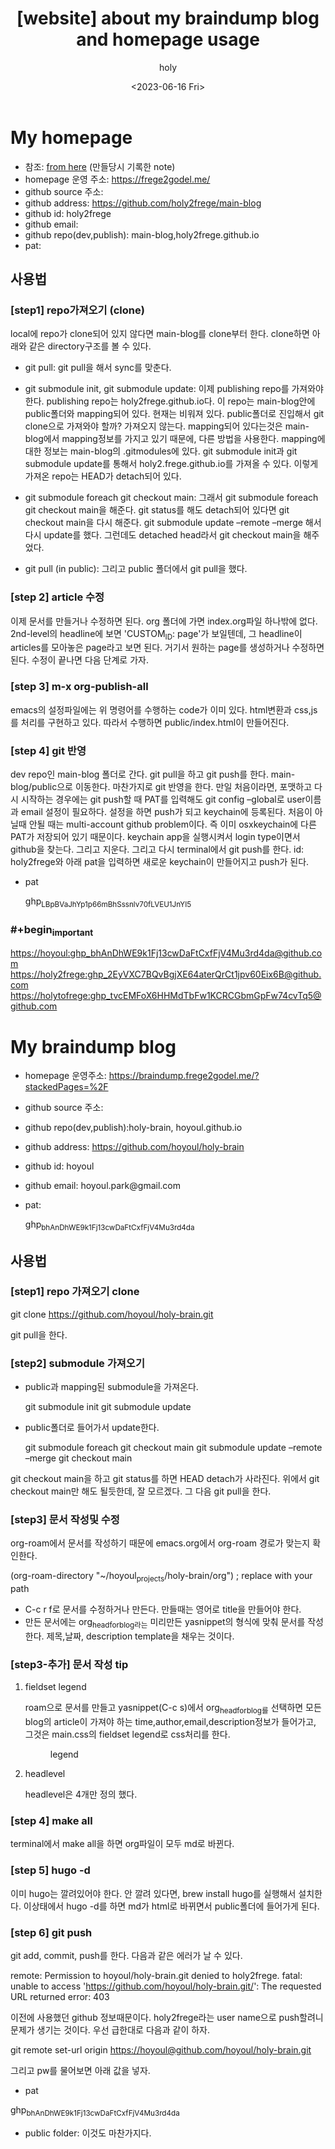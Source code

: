 :PROPERTIES:
:ID:       3730AC1B-9357-47AE-A11C-38323D691649
:mtime:    20230720191137 20230720175805 20230720163542 20230720122202 20230616124105 20230616113505 20230616103455
:ctime:    20230616103455
:END:
#+title: [website] about my braindump blog and homepage usage 
#+AUTHOR: holy
#+EMAIL: hoyoul.park@gmail.com
#+DATE: <2023-06-16 Fri>
#+DESCRIPTION: homepage와 brain이란 blog를 만들었다. 이것의 사용법을 적어보려한다. 왜냐면 둘다 org파일들로 부터 page들을 만드는 복잡한 처리과정이라서 시간이 지나면 까먹을 수 있기 때문이다.
#+HUGO_DRAFT: true
* My homepage
- 참조: [[file:website_make_main_homepage.org][from here]] (만들당시 기록한 note)
- homepage 운영 주소: https://frege2godel.me/
- github source 주소:
- github address: https://github.com/holy2frege/main-blog
- github id: holy2frege
- github email: 
- github repo(dev,publish): main-blog,holy2frege.github.io
- pat:
  
** 사용법
*** [step1] repo가져오기 (clone)
local에 repo가 clone되어 있지 않다면 main-blog를 clone부터
한다. clone하면 아래와 같은 directory구조를 볼 수 있다.
#+CAPTION: main page
#+NAME: main page
#+attr_html: :width 600px
#+attr_latex: :width 100px
#+ATTR_ORG: :width 100
[[../static/img/blog_homepage/mainblog1.png]]

- git pull: git pull을 해서 sync를 맞춘다.

- git submodule init, git submodule update: 이제 publishing repo를
  가져와야 한다. publishing repo는 holy2frege.github.io다. 이 repo는
  main-blog안에 public폴더와 mapping되어 있다. 현재는 비워져
  있다. public폴더로 진입해서 git clone으로 가져와야 할까? 가져오지
  않는다. mapping되어 있다는것은 main-blog에서 mapping정보를 가지고
  있기 때문에, 다른 방법을 사용한다. mapping에 대한 정보는 main-blog의
  .gitmodules에 있다. git submodule init과 git submodule update를
  통해서 holy2.frege.github.io를 가져올 수 있다. 이렇게 가져온 repo는
  HEAD가 detach되어 있다.

- git submodule foreach git checkout main: 그래서 git submodule
  foreach git checkout main을 해준다. git status를 해도 detach되어
  있다면 git checkout main을 다시 해준다. git submodule update
  --remote --merge 해서 다시 update를 했다. 그런데도 detached head라서
  git checkout main을 해주었다.

- git pull (in public): 그리고 public 폴더에서 git pull을 했다.

*** [step 2] article 수정
이제 문서를 만들거나 수정하면 된다. org 폴더에 가면 index.org파일
 하나밖에 없다.  2nd-level의 headline에 보면 'CUSTOM_ID: page'가
 보일텐데, 그 headline이 articles를 모아놓은 page라고 보면
 된다. 거기서 원하는 page를 생성하거나 수정하면 된다. 수정이 끝나면
 다음 단계로 가자.
*** [step 3] m-x org-publish-all
emacs의 설정파일에는 위 명령어를 수행하는 code가 이미 있다. html변환과
css,js를 처리를 구현하고 있다. 따라서 수행하면 public/index.html이
만들어진다.
*** [step 4] git 반영
dev repo인 main-blog 폴더로 간다. git pull을 하고 git push를
한다. main-blog/public으로 이동한다. 마찬가지로 git 반영을 한다. 만일
처음이라면, 포맷하고 다시 시작하는 경우에는 git push할 때 PAT를
입력해도 git config --global로 user이름과 email 설정이
필요하다. 설정을 하면 push가 되고 keychain에 등록된다. 처음이 아닐때
안될 때는 multi-account github problem이다. 즉 이미 osxkeychain에 다른
PAT가 저장되어 있기 때문이다. keychain app을 실행시켜서 login
type이면서 github을 찾는다. 그리고 지운다. 그리고 다시 terminal에서
git push를 한다. id: holy2frege와 아래 pat을 입력하면 새로운
keychain이 만들어지고 push가 된다.

- pat
   #+begin_important
   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
   #+end_important
  
*** #+begin_important
https://hoyoul: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@github.com
https://holy2frege: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@github.com
https://holytofrege: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@github.com
 #+end_important

* My braindump blog
- homepage 운영주소: https://braindump.frege2godel.me/?stackedPages=%2F
- github source 주소: 
- github repo(dev,publish):holy-brain, hoyoul.github.io
- github address: https://github.com/hoyoul/holy-brain
- github id: hoyoul
- github email: hoyoul.park@gmail.com
- pat:
   #+begin_important
   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
   #+end_important
** 사용법
*** [step1] repo 가져오기 clone
 #+begin_important
 git clone https://github.com/hoyoul/holy-brain.git
 #+end_important
git pull을 한다.
*** [step2] submodule 가져오기
- public과 mapping된 submodule을 가져온다.
 #+begin_important
 git submodule init
 git submodule update
 #+end_important
- public폴더로 들어가서 update한다.
 #+begin_important
    git submodule foreach git checkout main
    git submodule update --remote --merge
    git checkout main
 #+end_important
git checkout main을 하고 git status를 하면 HEAD detach가
사라진다. 위에서 git checkout main만 해도 될듯한데, 잘 모르겠다. 그
다음 git pull을 한다.
*** [step3] 문서 작성및 수정
org-roam에서 문서를 작성하기 때문에 emacs.org에서 org-roam 경로가
맞는지 확인한다.
 #+begin_important
 (org-roam-directory "~/hoyoul_projects/holy-brain/org") ; replace with your path
 #+end_important
- C-c r f로 문서를 수정하거나 만든다. 만들때는 영어로 title을 만들어야 한다.
- 만든 문서에는 org_head_for_blog라는 미리만든 yasnippet의 형식에 맞춰
  문서를 작성한다. 제목,날짜, description template을 채우는 것이다.
*** [step3-추가] 문서 작성 tip
**** fieldset legend
roam으로 문서를 만들고 yasnippet(C-c s)에서 org_head_for_blog를
선택하면 모든 blog의 article이 가져야 하는
time,author,email,description정보가 들어가고, 그것은 main.css의
fieldset legend로 css처리를 한다.
#+CAPTION: legend
#+NAME: legend
#+attr_html: :width 600px
#+attr_latex: :width 100px
[[../static/img/blog_homepage/legend1.png]]
**** headlevel

headlevel은 4개만 정의 했다.
*** [step 4] make all
terminal에서 make all을 하면 org파일이 모두 md로 바뀐다.
*** [step 5] hugo -d
이미 hugo는 깔려있어야 한다. 안 깔려 있다면, brew install hugo를
실행해서 설치한다. 이상태에서 hugo -d를 하면 md가 html로 바뀌면서
public폴더에 들어가게 된다.
*** [step 6] git push
git add, commit, push를 한다. 다음과 같은 에러가 날 수 있다.

 #+begin_important
remote: Permission to hoyoul/holy-brain.git denied to holy2frege.
fatal: unable to access 'https://github.com/hoyoul/holy-brain.git/': The requested URL returned error: 403
 #+end_important
이전에 사용했던 github 정보때문이다. holy2frege라는 user name으로
push할려니 문제가 생기는 것이다. 우선 급한대로 다음과 같이 하자.
 #+begin_important
git remote set-url origin https://hoyoul@github.com/hoyoul/holy-brain.git
 #+end_important
그리고 pw를 물어보면 아래 값을 넣자.
- pat
#+begin_important
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
#+end_important

- public folder: 이것도 마찬가지다.





